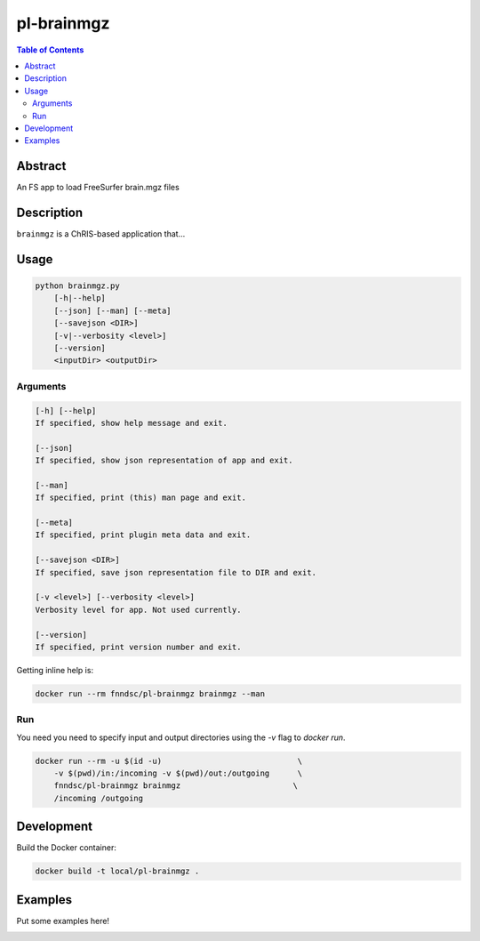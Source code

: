 pl-brainmgz
================================

.. image:: https://travis-ci.org/FNNDSC/brainmgz.svg?branch=master
    :target: https://travis-ci.org/FNNDSC/brainmgz

.. image:: https://img.shields.io/badge/python-3.8%2B-blue.svg
    :target: https://github.com/FNNDSC/pl-brainmgz/blob/master/setup.py

.. contents:: Table of Contents


Abstract
--------

An FS app to load FreeSurfer brain.mgz files


Description
-----------

``brainmgz`` is a ChRIS-based application that...


Usage
-----

.. code::

    python brainmgz.py
        [-h|--help]
        [--json] [--man] [--meta]
        [--savejson <DIR>]
        [-v|--verbosity <level>]
        [--version]
        <inputDir> <outputDir>


Arguments
~~~~~~~~~

.. code::

    [-h] [--help]
    If specified, show help message and exit.
    
    [--json]
    If specified, show json representation of app and exit.
    
    [--man]
    If specified, print (this) man page and exit.

    [--meta]
    If specified, print plugin meta data and exit.
    
    [--savejson <DIR>] 
    If specified, save json representation file to DIR and exit. 
    
    [-v <level>] [--verbosity <level>]
    Verbosity level for app. Not used currently.
    
    [--version]
    If specified, print version number and exit. 


Getting inline help is:

.. code:: bash

    docker run --rm fnndsc/pl-brainmgz brainmgz --man

Run
~~~

You need you need to specify input and output directories using the `-v` flag to `docker run`.


.. code:: bash

    docker run --rm -u $(id -u)                             \
        -v $(pwd)/in:/incoming -v $(pwd)/out:/outgoing      \
        fnndsc/pl-brainmgz brainmgz                        \
        /incoming /outgoing


Development
-----------

Build the Docker container:

.. code:: bash

    docker build -t local/pl-brainmgz .

Examples
--------

Put some examples here!


.. image:: https://raw.githubusercontent.com/FNNDSC/cookiecutter-chrisapp/master/doc/assets/badge/light.png
    :target: https://chrisstore.co
